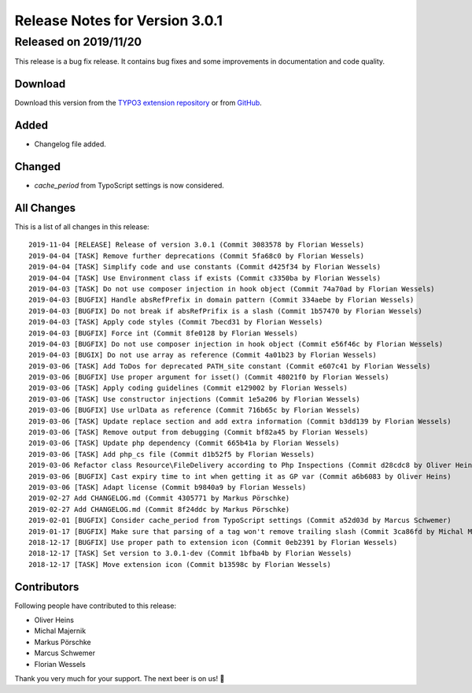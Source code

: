 ﻿.. include:: Includes.txt

===============================
Release Notes for Version 3.0.1
===============================
----------------------
Released on 2019/11/20
----------------------

This release is a bug fix release. It contains bug fixes and some improvements in documentation and code quality.

Download
========

Download this version from the `TYPO3 extension repository <https://extensions.typo3.org/extension/secure_downloads/>`__ or from
`GitHub <https://github.com/bitmotion/typo3-secure-downloads/releases/tag/3.0.1>`__.

Added
=====

* Changelog file added.

Changed
=======

* `cache_period` from TypoScript settings is now considered.

All Changes
===========

This is a list of all changes in this release::

   2019-11-04 [RELEASE] Release of version 3.0.1 (Commit 3083578 by Florian Wessels)
   2019-04-04 [TASK] Remove further deprecations (Commit 5fa68c0 by Florian Wessels)
   2019-04-04 [TASK] Simplify code and use constants (Commit d425f34 by Florian Wessels)
   2019-04-04 [TASK] Use Environment class if exists (Commit c3350ba by Florian Wessels)
   2019-04-03 [TASK] Do not use composer injection in hook object (Commit 74a70ad by Florian Wessels)
   2019-04-03 [BUGFIX] Handle absRefPrefix in domain pattern (Commit 334aebe by Florian Wessels)
   2019-04-03 [BUGFIX] Do not break if absRefPrifix is a slash (Commit 1b57470 by Florian Wessels)
   2019-04-03 [TASK] Apply code styles (Commit 7becd31 by Florian Wessels)
   2019-04-03 [BUGFIX] Force int (Commit 8fe0128 by Florian Wessels)
   2019-04-03 [BUGFIX] Do not use composer injection in hook object (Commit e56f46c by Florian Wessels)
   2019-04-03 [BUGIX] Do not use array as reference (Commit 4a01b23 by Florian Wessels)
   2019-03-06 [TASK] Add ToDos for deprecated PATH_site constant (Commit e607c41 by Florian Wessels)
   2019-03-06 [BUGFIX] Use proper argument for isset() (Commit 48021f0 by Florian Wessels)
   2019-03-06 [TASK] Apply coding guidelines (Commit e129002 by Florian Wessels)
   2019-03-06 [TASK] Use constructor injections (Commit 1e5a206 by Florian Wessels)
   2019-03-06 [BUGFIX] Use urlData as reference (Commit 716b65c by Florian Wessels)
   2019-03-06 [TASK] Update replace section and add extra information (Commit b3dd139 by Florian Wessels)
   2019-03-06 [TASK] Remove output from debugging (Commit bf82a45 by Florian Wessels)
   2019-03-06 [TASK] Update php dependency (Commit 665b41a by Florian Wessels)
   2019-03-06 [TASK] Add php_cs file (Commit d1b52f5 by Florian Wessels)
   2019-03-06 Refactor class Resource\FileDelivery according to Php Inspections (Commit d28cdc8 by Oliver Heins)
   2019-03-06 [BUGFIX] Cast expiry time to int when getting it as GP var (Commit a6b6083 by Oliver Heins)
   2019-03-06 [TASK] Adapt license (Commit b9840a9 by Florian Wessels)
   2019-02-27 Add CHANGELOG.md (Commit 4305771 by Markus Pörschke)
   2019-02-27 Add CHANGELOG.md (Commit 8f24ddc by Markus Pörschke)
   2019-02-01 [BUGFIX] Consider cache_period from TypoScript settings (Commit a52d03d by Marcus Schwemer)
   2019-01-17 [BUGFIX] Make sure that parsing of a tag won't remove trailing slash (Commit 3ca86fd by Michal Majernik)
   2018-12-17 [BUGFIX] Use proper path to extension icon (Commit 0eb2391 by Florian Wessels)
   2018-12-17 [TASK] Set version to 3.0.1-dev (Commit 1bfba4b by Florian Wessels)
   2018-12-17 [TASK] Move extension icon (Commit b13598c by Florian Wessels)

Contributors
============
Following people have contributed to this release:

* Oliver Heins
* Michal Majernik
* Markus Pörschke
* Marcus Schwemer
* Florian Wessels

Thank you very much for your support. The next beer is on us! 🍻
